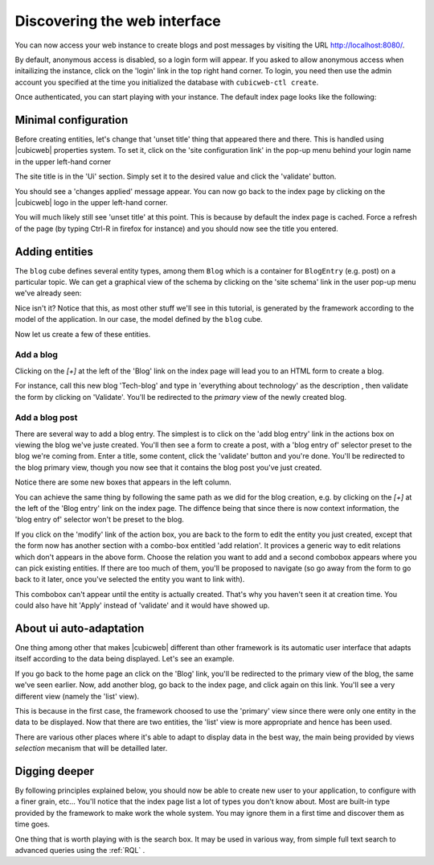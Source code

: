 
.. _TutosBaseDiscoveringTheUI:

Discovering the web interface
-----------------------------

You can now access your web instance to create blogs and post messages
by visiting the URL http://localhost:8080/.

By default, anonymous access is disabled, so a login form will appear. If you
asked to allow anonymous access when initailizing the instance, click on the
'login' link in the top right hand corner. To login, you need then use the admin
account you specified at the time you initialized the database with
``cubicweb-ctl create``.

.. image:: ../../images/tutos-base_login-form_en.png
   :alt: the login form


Once authenticated, you can start playing with your instance. The default index
page looks like the following:

.. image:: ../../images/tutos-base_index_en.png
   :alt: the index page


Minimal configuration
~~~~~~~~~~~~~~~~~~~~~

Before creating entities, let's change that 'unset title' thing that appeared
there and there. This is handled using |cubicweb| properties system. To set it,
click on the 'site configuration link' in the pop-up menu behind your login name
in the upper left-hand corner

.. image:: ../../images/tutos-base_user-menu_en.png
   :alt: the user pop-up menu

The site title is in the 'Ui' section. Simply set it to the desired value and
click the 'validate' button.

.. image:: ../../images/tutos-base_siteconfig_en.png
   :alt: the site configuration form

You should see a 'changes applied' message appear. You can now go back to the
index page by clicking on the |cubicweb| logo in the upper left-hand corner.

You will much likely still see 'unset title' at this point. This is because by
default the index page is cached. Force a refresh of the page (by typing Ctrl-R
in firefox for instance) and you should now see the title you entered.


Adding entities
~~~~~~~~~~~~~~~

The ``blog`` cube defines several entity types, among them ``Blog`` which is a
container for ``BlogEntry`` (e.g. post) on a particular topic. We can get a
graphical view of the schema by clicking on the 'site schema' link in the user
pop-up menu we've already seen:

.. image:: ../../images/tutos-base_schema_en.png
   :alt: graphical view of the schema (aka data-model)

Nice isn't it? Notice that this, as most other stuff we'll see in this tutorial,
is generated by the framework according to the model of the application. In our
case, the model defined by the ``blog`` cube.

Now let us create a few of these entities.


Add a blog
**********

Clicking on the `[+]` at the left of the 'Blog' link on the index page will lead
you to an HTML form to create a blog.

.. image:: ../../images/tutos-base_blog-form_en.png
   :alt: the blog creation form

For instance, call this new blog 'Tech-blog' and type in 'everything about
technology' as the description , then validate the form by clicking on
'Validate'. You'll be redirected to the `primary` view of the newly created blog.

.. image:: ../../images/tutos-base_blog-primary_en.png
   :alt: the blog primary view


Add a blog post
***************

There are several way to add a blog entry. The simplest is to click on the 'add
blog entry' link in the actions box on viewing the blog we've juste created.
You'll then see a form to create a post, with a 'blog entry of' selector preset
to the blog we're coming from. Enter a title, some content, click the 'validate'
button and you're done. You'll be redirected to the blog primary view, though you
now see that it contains the blog post you've just created.

.. image:: ../../images/tutos-base_blog-primary-after-post-creation_en.png
   :alt: the blog primary view after creation of a post

Notice there are some new boxes that appears in the left column.

You can achieve the same thing by following the same path as we did for the blog
creation, e.g. by clicking on the `[+]` at the left of the 'Blog entry' link on
the index page. The diffence being that since there is now context information,
the 'blog entry of' selector won't be preset to the blog.


If you click on the 'modify' link of the action box, you are back to the form to
edit the entity you just created, except that the form now has another section
with a combo-box entitled 'add relation'. It provices a generic way to edit
relations which don't appears in the above form. Choose the relation you want to
add and a second combobox appears where you can pick existing entities.  If there
are too much of them, you'll be proposed to navigate (so go away from the form to
go back to it later, once you've selected the entity you want to link with).

.. image:: ../../images/tutos-base_form-generic-relations_en.png
   :alt: the generic relations combobox

This combobox can't appear until the entity is actually created. That's why you
haven't seen it at creation time. You could also have hit 'Apply' instead of
'validate' and it would have showed up.


About ui auto-adaptation
~~~~~~~~~~~~~~~~~~~~~~~~

One thing among other that makes |cubicweb| different than other framework is
its automatic user interface that adapts itself according to the data being
displayed. Let's see an example.

If you go back to the home page an click on the 'Blog' link, you'll be redirected
to the primary view of the blog, the same we've seen earlier. Now, add another
blog, go back to the index page, and click again on this link. You'll see
a very different view (namely the 'list' view).

.. image:: ../../images/tutos-base_blogs-list_en.png
   :alt: the list view when there are more than one blog to display

This is because in the first case, the framework choosed to use the 'primary'
view since there were only one entity in the data to be displayed. Now that there
are two entities, the 'list' view is more appropriate and hence has been used.

There are various other places where it's able to adapt to display data in the best
way, the main being provided by views *selection* mecanism that will be detailled
later.


Digging deeper
~~~~~~~~~~~~~~

By following principles explained below, you should now be able to create new
user to your application, to configure with a finer grain, etc... You'll notice
that the index page list a lot of types you don't know about. Most are built-in
type provided by the framework to make work the whole system. You may ignore them
in a first time and discover them as time goes.

One thing that is worth playing with is the search box. It may be used in various
way, from simple full text search to advanced queries using the :ref:`RQL` .